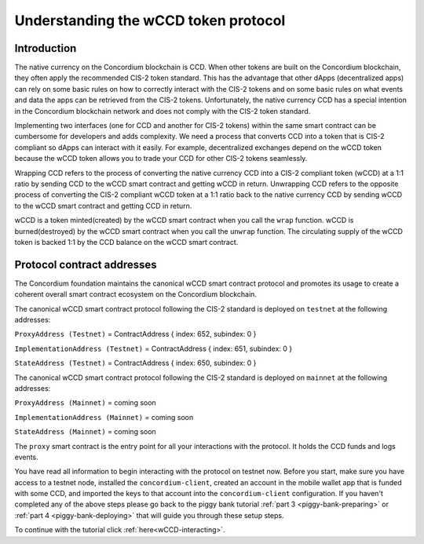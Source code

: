 .. _wCCD-introduction:

=====================================
Understanding the wCCD token protocol
=====================================

Introduction
------------

The native currency on the Concordium blockchain is CCD. When other tokens are
built on the Concordium blockchain, they often apply the recommended CIS-2
token standard. This has the advantage that other dApps (decentralized apps)
can rely on some basic rules on how to correctly interact with the CIS-2
tokens and on some basic rules on what events and data the apps can be retrieved from the CIS-2 tokens.
Unfortunately, the native currency CCD has a special intention in the Concordium
blockchain network and does not comply with the CIS-2 token standard.

Implementing two interfaces (one for CCD and another for CIS-2 tokens)
within the same smart contract can be cumbersome for developers and adds
complexity. We need a process that converts CCD into a token that is CIS-2
compliant so dApps can interact with it easily. For example, decentralized
exchanges depend on the wCCD token because the wCCD token allows you to trade
your CCD for other CIS-2 tokens seamlessly.

Wrapping CCD refers to the process of converting the native currency CCD into
a CIS-2 compliant token (wCCD) at a 1:1 ratio by sending CCD to the wCCD smart
contract and getting wCCD in return. Unwrapping CCD refers to the opposite process of converting the CIS-2
compliant wCCD token at a 1:1 ratio back to the native currency CCD by sending
wCCD to the wCCD smart contract and getting CCD in return.

wCCD is a token minted(created) by the wCCD smart contract when you call the ``wrap`` function.
wCCD is burned(destroyed) by the wCCD smart contract when you call the ``unwrap`` function.
The circulating supply of the wCCD token is backed 1:1
by the CCD balance on the wCCD smart contract.


Protocol contract addresses
---------------------------

The Concordium foundation maintains the canonical wCCD smart contract protocol and promotes its
usage to create a coherent overall smart contract ecosystem on the Concordium blockchain.

The canonical wCCD smart contract protocol following the CIS-2 standard is deployed on ``testnet`` at the following addresses:

``ProxyAddress (Testnet)`` = ContractAddress { index: 652, subindex: 0 }

``ImplementationAddress (Testnet)`` = ContractAddress { index: 651, subindex: 0 }

``StateAddress (Testnet)`` = ContractAddress { index: 650, subindex: 0 }


The canonical wCCD smart contract protocol following the CIS-2 standard is deployed on ``mainnet`` at the following addresses:

``ProxyAddress (Mainnet)`` = coming soon

``ImplementationAddress (Mainnet)`` = coming soon

``StateAddress (Mainnet)`` = coming soon

The ``proxy`` smart contract is the entry point for all your interactions with the protocol.
It holds the CCD funds and logs events.

You have read all information to begin interacting with the protocol on testnet now.
Before you start, make sure you have access to a testnet node, installed the ``concordium-client``,
created an account in the mobile wallet app that is funded with some CCD, and imported the keys to that account
into the ``concordium-client`` configuration. If you haven't completed any of the above steps please go back to
the piggy bank tutorial :ref:`part 3 <piggy-bank-preparing>`
or :ref:`part 4 <piggy-bank-deploying>` that will guide you through these setup steps.

To continue with the tutorial click :ref:`here<wCCD-interacting>`.
